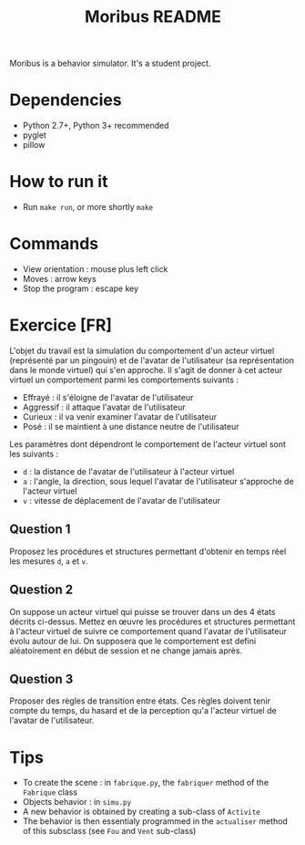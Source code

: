 #+TITLE: Moribus README

Moribus is a behavior simulator. It's a student project.

* Dependencies

  - Python 2.7+, Python 3+ recommended
  - pyglet
  - pillow

* How to run it

  - Run =make run=, or more shortly =make=

* Commands

  - View orientation : mouse plus left click
  - Moves : arrow keys
  - Stop the program : escape key

* Exercice [FR]

  L'objet du travail est la simulation du comportement d'un acteur virtuel (représenté par un pingouin) et de l'avatar de l'utilisateur (sa représentation dans le monde virtuel) qui s'en approche. Il s'agit de donner à cet acteur virtuel un comportement parmi les comportements suivants :
  - Effrayé : il s'éloigne de l'avatar de l'utilisateur
  - Aggressif : il attaque l'avatar de l'utilisateur
  - Curieux : il va venir examiner l'avatar de l'utilisateur
  - Posé : il se maintient à une distance neutre de l'utilisateur

Les paramètres dont dépendront le comportement de l'acteur virtuel sont les suivants :
  - =d= : la distance de l'avatar de l'utilisateur à l'acteur virtuel
  - =a= : l'angle, la direction, sous lequel l'avatar de l'utilisateur s'approche de l'acteur virtuel
  - =v= : vitesse de déplacement de l'avatar de l'utilisateur

** Question 1

   Proposez les procédures et structures permettant d'obtenir en temps réel les mesures =d=, =a= et =v=.

** Question 2

   On suppose un acteur virtuel qui puisse se trouver dans un des 4 états décrits ci-dessus. Mettez en œuvre les procédures et structures permettant à l'acteur virtuel de suivre ce comportement quand l'avatar de l'utilisateur évolu autour de lui. On supposera que le comportement est defini aléatoirement en début de session et ne change jamais après.

** Question 3

   Proposer des règles de transition entre états. Ces règles doivent tenir compte du temps, du hasard et de la perception qu'a l'acteur virtuel de l'avatar de l'utilisateur.

* Tips

  - To create the scene : in =fabrique.py=, the =fabriquer= method of the =Fabrique= class
  - Objects behavior : in =simu.py=
  - A new behavior is obtained by creating a sub-class of =Activite=
  - The behavior is then essentialy programmed in the =actualiser= method of this subsclass (see =Fou= and =Vent= sub-class)
